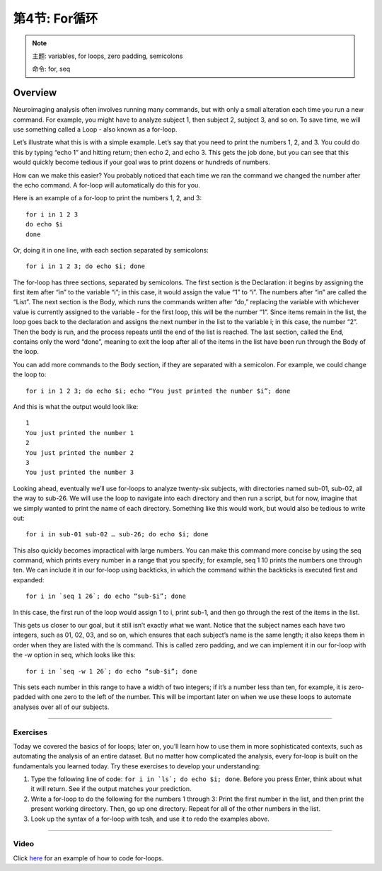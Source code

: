 .. _Unix_05_ForLoops:

===========================
第4节: For循环
===========================

.. note::

  主题: variables, for loops, zero padding, semicolons
  
  命令: for, seq



Overview
--------

Neuroimaging analysis often involves running many commands, but with only a small alteration each time you run a new command. For example, you might have to analyze subject 1, then subject 2, subject 3, and so on. To save time, we will use something called a Loop - also known as a for-loop.

Let’s illustrate what this is with a simple example. Let’s say that you need to print the numbers 1, 2, and 3. You could do this by typing “echo 1” and hitting return; then echo 2, and echo 3. This gets the job done, but you can see that this would quickly become tedious if your goal was to print dozens or hundreds of numbers.

How can we make this easier? You probably noticed that each time we ran the command we changed the number after the echo command. A for-loop will automatically do this for you.

Here is an example of a for-loop to print the numbers 1, 2, and 3:
::

  for i in 1 2 3
  do echo $i
  done

Or, doing it in one line, with each section separated by semicolons:

::

  for i in 1 2 3; do echo $i; done

The for-loop has three sections, separated by semicolons. The first section is the Declaration: it begins by assigning the first item after “in” to the variable “i”; in this case, it would assign the value “1” to “i”. The numbers after “in” are called the “List”. The next section is the Body, which runs the commands written after “do,” replacing the variable with whichever value is currently assigned to the variable - for the first loop, this will be the number “1”. Since items remain in the list, the loop goes back to the declaration and assigns the next number in the list to the variable i; in this case, the number “2”. Then the body is run, and the process repeats until the end of the list is reached. The last section, called the End, contains only the word “done”, meaning to exit the loop after all of the items in the list have been run through the Body of the loop.

You can add more commands to the Body section, if they are separated with a semicolon. For example, we could change the loop to:

::

  for i in 1 2 3; do echo $i; echo “You just printed the number $i”; done
  
And this is what the output would look like:

::

  1
  You just printed the number 1
  2
  You just printed the number 2
  3
  You just printed the number 3

Looking ahead, eventually we’ll use for-loops to analyze twenty-six subjects, with directories named sub-01, sub-02, all the way to sub-26. We will use the loop to navigate into each directory and then run a script, but for now, imagine that we simply wanted to print the name of each directory. Something like this would work, but would also be tedious to write out:

::

  for i in sub-01 sub-02 … sub-26; do echo $i; done

This also quickly becomes impractical with large numbers. You can make this command more concise by using the seq command, which prints every number in a range that you specify; for example, seq 1 10 prints the numbers one through ten. We can include it in our for-loop using backticks, in which the command within the backticks is executed first and expanded:

::

  for i in `seq 1 26`; do echo “sub-$i”; done

In this case, the first run of the loop would assign 1 to i, print sub-1, and then go through the rest of the items in the list.

This gets us closer to our goal, but it still isn’t exactly what we want. Notice that the subject names each have two integers, such as 01, 02, 03, and so on, which ensures that each subject’s name is the same length; it also keeps them in order when they are listed with the ls command. This is called zero padding, and we can implement it in our for-loop with the -w option in seq, which looks like this:

::

  for i in `seq -w 1 26`; do echo “sub-$i”; done

This sets each number in this range to have a width of two integers; if it’s a number less than ten, for example, it is zero-padded with one zero to the left of the number. This will be important later on when we use these loops to automate analyses over all of our subjects.

-------

Exercises
*********

Today we covered the basics of for loops; later on, you’ll learn how to use them in more sophisticated contexts, such as automating the analysis of an entire dataset. But no matter how complicated the analysis, every for-loop is built on the fundamentals you learned today. Try these exercises to develop your understanding:

1. Type the following line of code: ``for i in `ls`; do echo $i; done``. Before you press Enter, think about what it will return. See if the output matches your prediction.

2. Write a for-loop to do the following for the numbers 1 through 3: Print the first number in the list, and then print the present working directory. Then, go up one directory. Repeat for all of the other numbers in the list.

3. Look up the syntax of a for-loop with tcsh, and use it to redo the examples above.


--------

Video
*****

Click `here <https://tinyurl.com/y6297v4e>`__ for an example of how to code for-loops.
